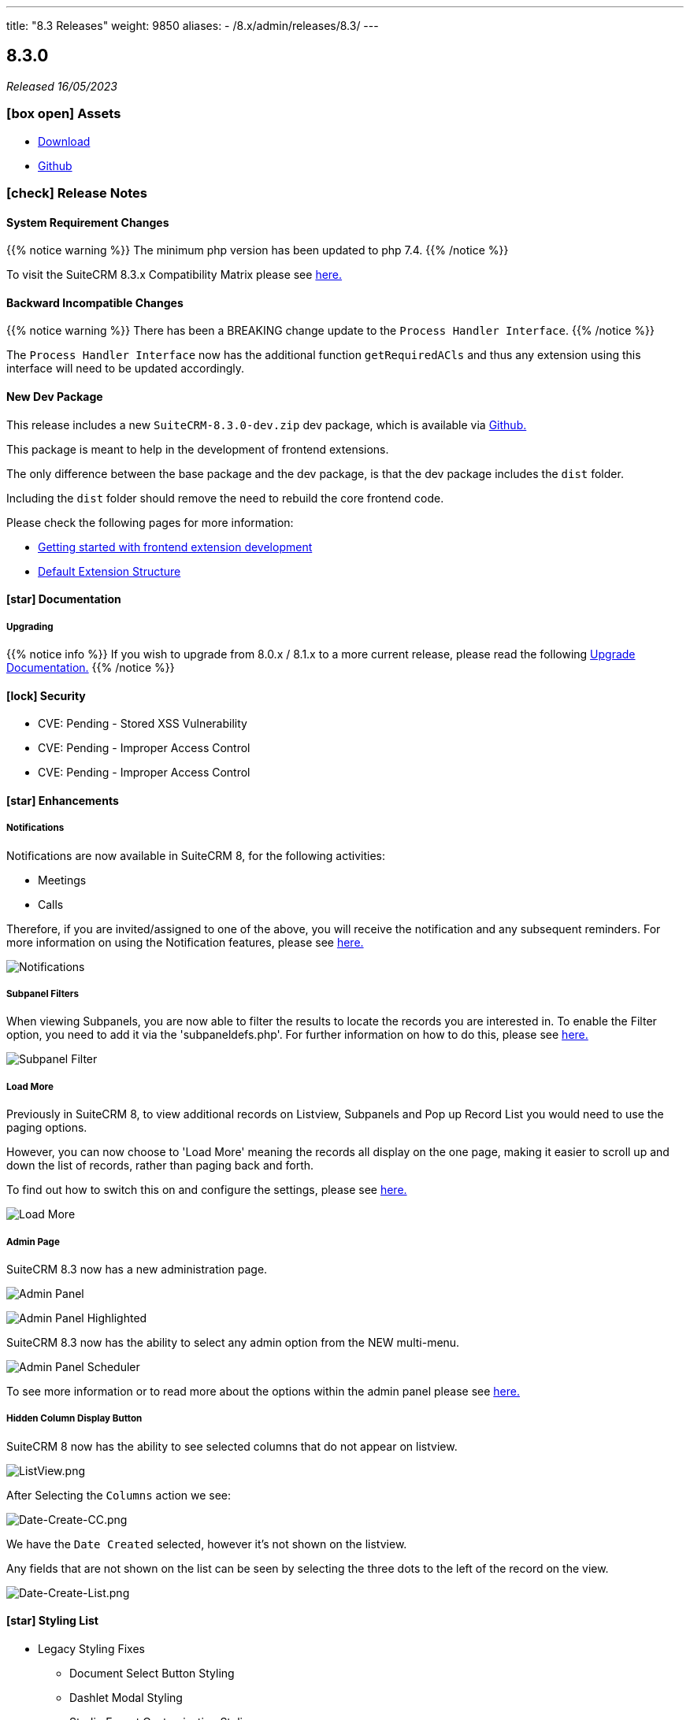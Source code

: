 ---
title: "8.3 Releases"
weight: 9850
aliases:
  - /8.x/admin/releases/8.3/
---

:toc:
:toc-title:
:toclevels: 1
:icons: font
:imagesdir: /images/en/8.x/admin/release

== 8.3.0

_Released 16/05/2023_

=== icon:box-open[] Assets

* https://suitecrm.com/download/[Download]
* https://github.com/salesagility/SuiteCRM[Github]

===  icon:check[] Release Notes

==== System Requirement Changes

{{% notice warning %}}
The minimum php version has been updated to php 7.4.
{{% /notice %}}

To visit the SuiteCRM 8.3.x Compatibility Matrix please see link:../../compatibility-matrix/[here.]

==== Backward Incompatible Changes

{{% notice warning %}}
There has been a BREAKING change update to the `Process Handler Interface`.
{{% /notice %}}

The `Process Handler Interface` now has the additional function `getRequiredACls` and thus any extension using this interface
will need to be updated accordingly.

==== New Dev Package

This release includes a new `SuiteCRM-8.3.0-dev.zip` dev package, which is available via https://github.com/salesagility/SuiteCRM-Core/releases/tag/v8.3.0[Github.]

This package is meant to help in the development of frontend extensions.

The only difference between the base package and the dev package, is that the dev package includes the `dist` folder.

Including the `dist` folder should remove the need to rebuild the core frontend code.

Please check the following pages for more information:

* link:../../../developer/front-end-architecture/fe-extensions-getting-started[Getting started with frontend extension development]
* link:../../../developer/front-end-architecture/default-extension-structure[Default Extension Structure]

==== icon:star[] Documentation

===== Upgrading

{{% notice info %}}
If you wish to upgrade from 8.0.x / 8.1.x to a more current release, please read the following
link:../../installation-guide/upgrading[Upgrade Documentation.]
{{% /notice %}}



==== icon:lock[] Security

* CVE: Pending - Stored XSS Vulnerability
* CVE: Pending - Improper Access Control
* CVE: Pending - Improper Access Control

==== icon:star[] Enhancements

===== Notifications

Notifications are now available in SuiteCRM 8, for the following activities:

* Meetings
* Calls

Therefore, if you are invited/assigned to one of the above, you will receive the notification and any subsequent reminders.
For more information on using the Notification features, please see link:../../../features/notifications[here.]

image:Notifications-Open.png[Notifications]

===== Subpanel Filters

When viewing Subpanels, you are now able to filter the results to locate the records you are interested in.
To enable the Filter option, you need to add it via the 'subpaneldefs.php'.  For further information on how to do this,
please see link:../../../features/subpanel-filtering[here.]

image:Filter-Full-Panel.png[Subpanel Filter]

===== Load More

Previously in SuiteCRM 8, to view additional records on Listview, Subpanels and Pop up Record List you would need to use the paging options.

However, you can now choose to 'Load More' meaning the records all display on the one page, making it easier to scroll up
and down the list of records, rather than paging back and forth.

To find out how to switch this on and configure the settings, please see link:../../../features/load-more[here.]

image:Load-More-Full.png[Load More]

===== Admin Page

SuiteCRM 8.3 now has a new administration page.

image:Admin-Panel-Top.png[Admin Panel]

image:Admin-Panel-Highlighted.png[Admin Panel Highlighted]

SuiteCRM 8.3 now has the ability to select any admin option from the NEW multi-menu.

image:Admin-Panel-Scheduler.png[Admin Panel Scheduler]

To see more information or to read more about the options within the admin panel please see link:../../administration-panel/administration-panel/[here.]

===== Hidden Column Display Button

SuiteCRM 8 now has the ability to see selected columns that do not appear on listview.

image:ListView.png[ListView.png]

After Selecting the `Columns` action we see:

image:Date-Create-CC.png[Date-Create-CC.png]

We have the `Date Created` selected, however it's not shown on the listview.

Any fields that are not shown on the list can be seen by selecting the three dots to the left of the record on the view.

image:Date-Create-List.png[Date-Create-List.png]

==== icon:star[] Styling List

* Legacy Styling Fixes
** Document Select Button Styling
** Dashlet Modal Styling
** Studio Export Customisation Styling
** Column Chooser Bottom Button
** Column Chooser Modal Styling
** User Management Styling
** Activity Stream Html Structure Styling

* Other Styling Changes
** Record Thread Button Styling

==== icon:bug[] Bug Fixes

* PR: https://github.com/salesagility/SuiteCRM-Core/pull/231[231] - Fix https://github.com/salesagility/SuiteCRM-Core/issues/219[#219] - enum required field validation
* PR: https://github.com/salesagility/SuiteCRM-Core/pull/240[240] - Fix https://github.com/salesagility/SuiteCRM-Core/issues/195[#195] - Initialize bean in app controller
* PR: https://github.com/salesagility/SuiteCRM-Core/pull/246[246] - Fix https://github.com/salesagility/SuiteCRM-Core/issues/245[#245] - [Legacy] Sugar_html onclick action issues
* PR: https://github.com/salesagility/SuiteCRM-Core/pull/247[247] - Fix https://github.com/salesagility/SuiteCRM-Core/issues/216[#216] - Filtering null values
* PR: https://github.com/salesagility/SuiteCRM/pull/9542[9542] - Fix #9542 - PHP8 null values
* PR: https://github.com/salesagility/SuiteCRM/pull/9812[9812] - Fix #9812 - Decimal number calculations
* PR: https://github.com/salesagility/SuiteCRM/pull/9817[9817] - Fix #9817 - A typo in Campaign Trackers
* PR: https://github.com/salesagility/SuiteCRM/pull/9828[9828] - Fix #9828 - $mod_strings was not initiated
* PR: https://github.com/salesagility/SuiteCRM/pull/9849[9849] - Fix #9849 - Email OAuth Saving with no type
* PR: https://github.com/salesagility/SuiteCRM/pull/9974[9974] - Fix #9974 - allowed_preview is defined twice
* PR: https://github.com/salesagility/SuiteCRM/pull/9965[9965] - Fix #9965 - Upgrade league/oauth2-server to latest version
* PR: https://github.com/salesagility/SuiteCRM/pull/9642[9642] - Fix https://github.com/salesagility/SuiteCRM/issues/9602[#9602] - ProspectLists save function has a duplication issue
* PR: https://github.com/salesagility/SuiteCRM/pull/9559[9559] - Fix https://github.com/salesagility/SuiteCRM/issues/7759[#7759], https://github.com/salesagility/SuiteCRM/issues/8273[#8273] - Double Compose button in subpanels
* PR: https://github.com/salesagility/SuiteCRM/pull/10010[10010] - Fix https://github.com/salesagility/SuiteCRM/issues/10009[#10009] - Cannot configure Module Menu Filters on PHP8+
* PR: https://github.com/salesagility/SuiteCRM/pull/9325[9325] - Fix https://github.com/salesagility/SuiteCRM/issues/9153[#9153] - Adding dynamicenum case option for export
* PR: https://github.com/salesagility/SuiteCRM/pull/9329[9329] - Fix https://github.com/salesagility/SuiteCRM/issues/8897[#8897] - Adding missing relationship for SurveyResponses module
* PR: https://github.com/salesagility/SuiteCRM/pull/9471[9471] - Fix https://github.com/salesagility/SuiteCRM/issues/9470[#9470] - Set fdow in Calendar popup date selector for range search and MassUpdate
* PR: https://github.com/salesagility/SuiteCRM/pull/9520[9520] - Fix https://github.com/salesagility/SuiteCRM/issues/9326[#9326] - Adding decimal and float case option for export
* PR: https://github.com/salesagility/SuiteCRM/pull/9528[9528] - Fix https://github.com/salesagility/SuiteCRM/issues/9476[#9476] - Mass assign security groups only assigns selected on current page
* PR: https://github.com/salesagility/SuiteCRM/pull/9622[9622] - Fix https://github.com/salesagility/SuiteCRM/issues/9621[#9621] - Workflows Calculate Field Actions don't translate dynamicenum fields
* PR: https://github.com/salesagility/SuiteCRM/pull/9765[9765] - Fix https://github.com/salesagility/SuiteCRM/issues/9764[#9764] - Add extra To addresses to CC field
* PR: https://github.com/salesagility/SuiteCRM/pull/9777[9777] - Fix https://github.com/salesagility/SuiteCRM/issues/9768[#9768] - Do not convert link URLs in TinyMCE
* PR: https://github.com/salesagility/SuiteCRM/pull/9784[9784] - Fix https://github.com/salesagility/SuiteCRM/issues/9783[#9783] - Compose view quick search for email templates
* PR: https://github.com/salesagility/SuiteCRM/pull/9787[9787] - Fix https://github.com/salesagility/SuiteCRM/issues/9780[#9780] - New User Group Popup. Popup does not show after creating a user
* PR: https://github.com/salesagility/SuiteCRM/pull/9876[9876] - Fix https://github.com/salesagility/SuiteCRM/issues/9875[#9875] - SugarFeed shows 0 seconds ago and negative interval for certain datetime formats
* PR: https://github.com/salesagility/SuiteCRM/pull/9903[9903] - Fix https://github.com/salesagility/SuiteCRM/issues/9902[#9902] - Workflow - Some Date calculations fail with certain formats


=== icon:heart[] Community

We would love to have your feedback and input to help make SuiteCRM 8 great for everyone.

_Special thanks to everyone who reported security issues addressed in this release!_

H4ck3r Khoỏng, VNCS GLOBAL, vncsglobal.vn {{% ghcontributors chucsse %}}

_Special thanks to the following members for their contributions and participation in this release!_

{{% ghcontributors pgorod gunnicom ebogaard SinergiaCRM AlbertoSTIC JanSiero urdhvatech QuickCRM tiefwasserreede abuzarfaris PlamenVasilev Glen407 %}}

If you have found an issue you think we should know about, or have a suggestion/feedback, please link:https://github.com/salesagility/SuiteCRM-Core/issues[Submit An Issue].

If you want to get involved and submit a fix, fork the repo and when ready please link:https://github.com/salesagility/SuiteCRM-Core/pulls[Submit An PR] - More detail for developers can be found link:https://docs.suitecrm.com/8.x/developer/installation-guide/[here].

Please link:https://suitecrm.com/download[visit the official website] to find the appropriate upgrade package.

To report any security issues please follow our Security Process and send them directly to us via email security@suitecrm.com

'''
